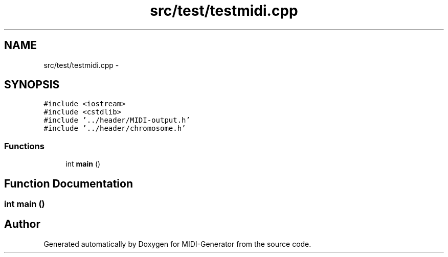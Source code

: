 .TH "src/test/testmidi.cpp" 3 "Tue Jul 31 2012" "Version 1.0" "MIDI-Generator" \" -*- nroff -*-
.ad l
.nh
.SH NAME
src/test/testmidi.cpp \- 
.SH SYNOPSIS
.br
.PP
\fC#include <iostream>\fP
.br
\fC#include <cstdlib>\fP
.br
\fC#include '\&.\&./header/MIDI-output\&.h'\fP
.br
\fC#include '\&.\&./header/chromosome\&.h'\fP
.br

.SS "Functions"

.in +1c
.ti -1c
.RI "int \fBmain\fP ()"
.br
.in -1c
.SH "Function Documentation"
.PP 
.SS "int main ()"

.SH "Author"
.PP 
Generated automatically by Doxygen for MIDI-Generator from the source code\&.

